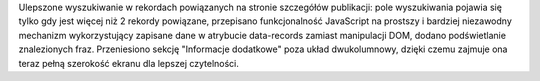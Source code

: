 Ulepszone wyszukiwanie w rekordach powiązanych na stronie szczegółów publikacji: pole wyszukiwania pojawia się tylko gdy jest więcej niż 2 rekordy powiązane, przepisano funkcjonalność JavaScript na prostszy i bardziej niezawodny mechanizm wykorzystujący zapisane dane w atrybucie data-records zamiast manipulacji DOM, dodano podświetlanie znalezionych fraz. Przeniesiono sekcję "Informacje dodatkowe" poza układ dwukolumnowy, dzięki czemu zajmuje ona teraz pełną szerokość ekranu dla lepszej czytelności.
